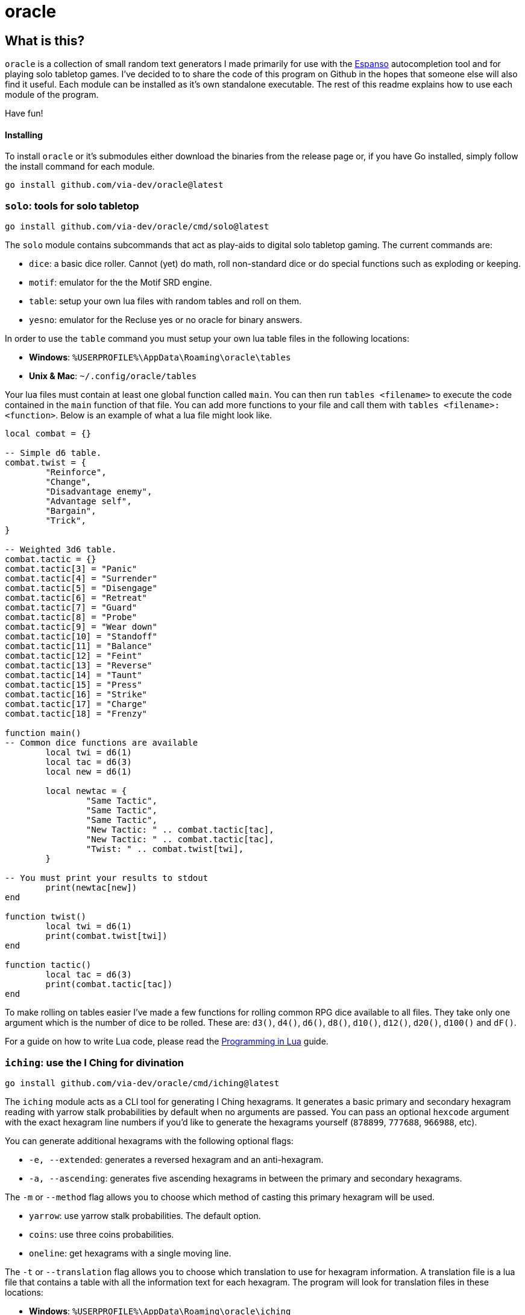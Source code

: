 = oracle

== What is this?

`oracle` is a collection of small random text generators
I made primarily for use with the link:https://espanso.org/[Espanso] autocompletion
tool and for playing solo tabletop games. I've decided to
to share the code of this program on Github in the hopes
that someone else will also find it useful. Each module can
be installed as it's own standalone executable. The rest of this
readme explains how to use each module of the program.

Have fun!

==== Installing

To install `oracle` or it's submodules either download the
binaries from the release page or, if you have Go installed,
simply follow the install command for each module.

[source, bash]
go install github.com/via-dev/oracle@latest

=== `solo`: tools for solo tabletop
[source, bash]
go install github.com/via-dev/oracle/cmd/solo@latest

The `solo` module contains subcommands that act as play-aids to
digital solo tabletop gaming. The current commands are:

* `dice`: a basic dice roller. Cannot (yet) do math, roll non-standard dice
  or do special functions such as exploding or keeping.
* `motif`: emulator for the the Motif SRD engine.
* `table`: setup your own lua files with random tables and roll on them.
* `yesno`: emulator for the Recluse yes or no oracle for binary answers.

In order to use the `table` command you must setup your own lua table files in
the following locations:

* *Windows*: `%USERPROFILE%\AppData\Roaming\oracle\tables`
* *Unix & Mac*: `~/.config/oracle/tables`

Your lua files must contain at least one global function called `main`.
You can then run `tables <filename>` to execute the code contained in
the `main` function of that file. You can add more functions to your file
and call them with `tables <filename>:<function>`. Below is an example of
what a lua file might look like.

[source, lua]
----
local combat = {}

-- Simple d6 table.
combat.twist = {
	"Reinforce",
	"Change",
	"Disadvantage enemy",
	"Advantage self",
	"Bargain",
	"Trick",
}

-- Weighted 3d6 table.
combat.tactic = {}
combat.tactic[3] = "Panic"
combat.tactic[4] = "Surrender"
combat.tactic[5] = "Disengage"
combat.tactic[6] = "Retreat"
combat.tactic[7] = "Guard"
combat.tactic[8] = "Probe"
combat.tactic[9] = "Wear down"
combat.tactic[10] = "Standoff"
combat.tactic[11] = "Balance"
combat.tactic[12] = "Feint"
combat.tactic[13] = "Reverse"
combat.tactic[14] = "Taunt"
combat.tactic[15] = "Press"
combat.tactic[16] = "Strike"
combat.tactic[17] = "Charge"
combat.tactic[18] = "Frenzy"

function main()
-- Common dice functions are available
	local twi = d6(1)
	local tac = d6(3)
	local new = d6(1)

	local newtac = {
		"Same Tactic",
		"Same Tactic",
		"Same Tactic",
		"New Tactic: " .. combat.tactic[tac],
		"New Tactic: " .. combat.tactic[tac],
		"Twist: " .. combat.twist[twi],
	}

-- You must print your results to stdout
	print(newtac[new])
end

function twist()
	local twi = d6(1)
	print(combat.twist[twi])
end

function tactic()
	local tac = d6(3)
	print(combat.tactic[tac])
end
----

To make rolling on tables easier I've made a few functions
for rolling common RPG dice available to all files. They
take only one argument which is the number of dice to be rolled.
These are: `d3()`, `d4()`, `d6()`, `d8()`, `d10()`, `d12()`, `d20()`,
 `d100()` and `dF()`.

For a guide on how to write Lua code, please read the
link:https://www.lua.org/pil/contents.html[Programming in Lua] guide.

=== `iching`: use the I Ching for divination
[source, bash]
go install github.com/via-dev/oracle/cmd/iching@latest

The `iching` module acts as a CLI tool for generating I Ching hexagrams.
It generates a basic primary and secondary hexagram reading with yarrow stalk
probabilities by default when no arguments are passed. You can pass an optional
`hexcode` argument with the exact hexagram line numbers if you'd like to generate
the hexagrams yourself (`878899`, `777688`, `966988`, etc).

You can generate additional hexagrams with the following optional flags:

* `-e, --extended`: generates a reversed hexagram and an anti-hexagram.
* `-a, --ascending`: generates five ascending hexagrams in between the
primary and secondary hexagrams.

The `-m` or `--method` flag allows you to choose which method of casting
this primary hexagram will be used.

* `yarrow`: use yarrow stalk probabilities. The default option.
* `coins`: use three coins probabilities.
* `oneline`: get hexagrams with a single moving line.

The `-t` or `--translation` flag allows you to choose which translation
to use for hexagram information. A translation file is a lua file
that contains a table with all the information text for each hexagram.
The program will look for translation files in these locations:

* *Windows*: `%USERPROFILE%\AppData\Roaming\oracle\iching`
* *Unix & Mac*: `~/.config/oracle/iching`

When creating a translation file you must populate a global `info`
table in the following way:

[source, lua]
----
info.author = "Translation Author"

info.trigrams.earth = "Renamed Trigram Name"
info.trigrams.heaven = "Renamed Trigram Name"
info.trigrams.wind = "Renamed Trigram Name"

info.hexagrams = {
  {
    name = "Hexagram 01",
    judgement = "The hexagram judgement text",
    image = "The image text",
    lines = {
      "Line 1 text",
      "Line 2 text",
      "Line 3 text",
      "Line 4 text",
      "Line 5 text",
      "Line 6 text",

      -- The seventh line is used only for hexagrams 1 and 2.
      -- You don't have to fill it out for the other hexagrams.
      "Line 7 text",
    },
  },
  -- Repeat the section above for the other 63 hexagrams...
}
----

You *must* fill out the data for all 64 hexagrams or
the program will complain at you.

=== `geomancer`: use Geomancy for divination
[source, bash]
go install github.com/via-dev/oracle/cmd/geomancer@latest

Similar to the above module the `geomancer` module is a CLI
frontend for geomancy divination in the terminal. It will
generate a random Shield Chart when no arguments are passed.

It can take four optional arguments for each of the
Four Mothers and each one must formatted as either four
digit binary numbers (`1101`, `1001`, `1111`, etc) or as
four strings with either `:` and `.` characters
(`..:.`,`:..:`,`....`, etc).

=== `biblio`: random nonsense text for bibliomancy
[source, bash]
go install github.com/via-dev/oracle/cmd/biblio@latest

The `biblio` module generates plain text "books" of random characters
in a manner inspired by the Library of Babel project. It contains only
two flags of note: `-f`/`--files` and `-s`/`--scribd`. The former creates books
from a list (`book1.txt,book2.txt,book3.txt`) and the latter will create five
books to help with Scribd's "Upload five documents to download for free" gimmick.
